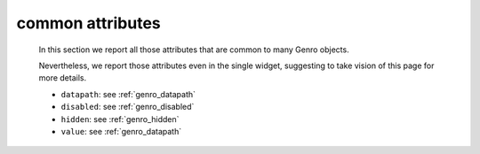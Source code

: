 .. _genro_attributes:

=================
common attributes
=================

	In this section we report all those attributes that are common to many Genro objects.

	Nevertheless, we report those attributes even in the single widget, suggesting to take vision of this page for more details.

	* ``datapath``: see :ref:`genro_datapath`
	* ``disabled``: see :ref:`genro_disabled`
	* ``hidden``: see :ref:`genro_hidden`
	* ``value``: see :ref:`genro_datapath`
